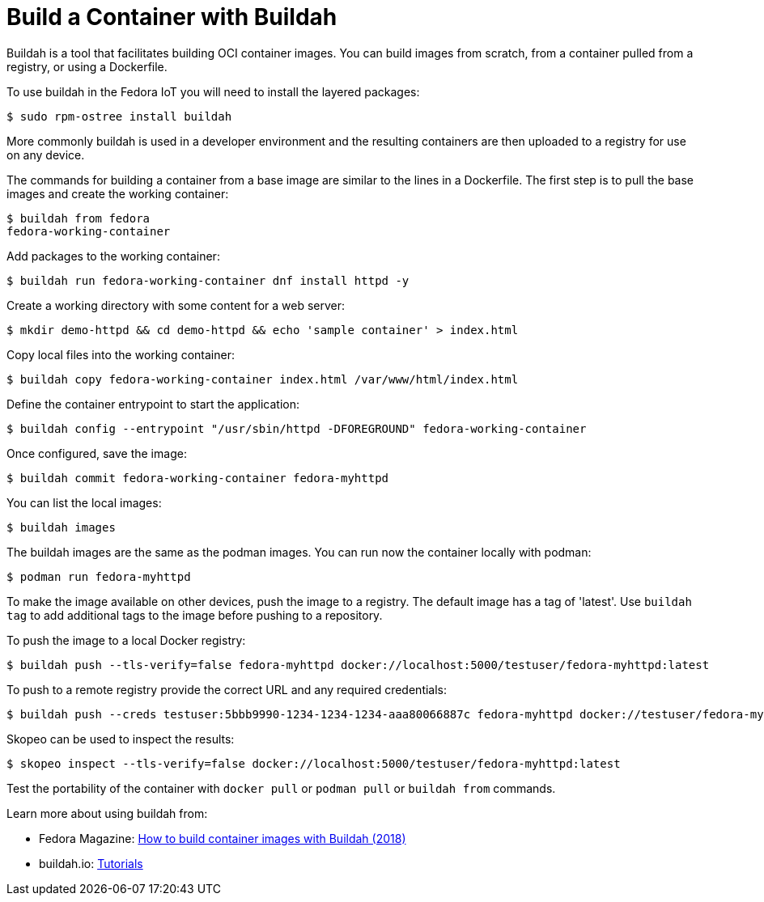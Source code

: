 = Build a Container with Buildah

Buildah is a tool that facilitates building OCI container images.
You can build images from scratch, from a container pulled from a registry, or using a Dockerfile.

To use buildah in the Fedora IoT you will need to install the layered packages:

----
$ sudo rpm-ostree install buildah
----

More commonly buildah is used in a developer environment and the resulting containers are then uploaded to a registry for use on any device.

The commands for building a container from a base image are similar to the lines in a Dockerfile. The first step is to pull the base images and create the working container:

----
$ buildah from fedora
fedora-working-container
----

Add packages to the working container:

----
$ buildah run fedora-working-container dnf install httpd -y
----

Create a working directory with some content for a web server:

----
$ mkdir demo-httpd && cd demo-httpd && echo 'sample container' > index.html
----


Copy local files into the working container:

----
$ buildah copy fedora-working-container index.html /var/www/html/index.html
----

Define the container entrypoint to start the application:

----
$ buildah config --entrypoint "/usr/sbin/httpd -DFOREGROUND" fedora-working-container
----

Once configured, save the image:

----
$ buildah commit fedora-working-container fedora-myhttpd
----

You can list the local images:

----
$ buildah images
----

The buildah images are the same as the podman images.
You can run now the container locally with podman:

----
$ podman run fedora-myhttpd
----

To make the image available on other devices, push the image to a registry.
The default image has a tag of 'latest'.
Use `buildah tag` to add additional tags to the image before pushing to a repository.

To push the image to a local Docker registry:

----
$ buildah push --tls-verify=false fedora-myhttpd docker://localhost:5000/testuser/fedora-myhttpd:latest
----

To push to a remote registry provide the correct URL and any required credentials:

----
$ buildah push --creds testuser:5bbb9990-1234-1234-1234-aaa80066887c fedora-myhttpd docker://testuser/fedora-myhttpd
----

Skopeo can be used to inspect the results:

----
$ skopeo inspect --tls-verify=false docker://localhost:5000/testuser/fedora-myhttpd:latest
----

Test the portability of the container with `docker pull` or `podman pull` or `buildah from` commands.

Learn more about using buildah from:

* Fedora Magazine: https://fedoramagazine.org/daemon-less-container-management-buildah/[How to build container images with Buildah (2018)]
* buildah.io: https://github.com/containers/buildah/tree/master/docs/tutorials[Tutorials]
